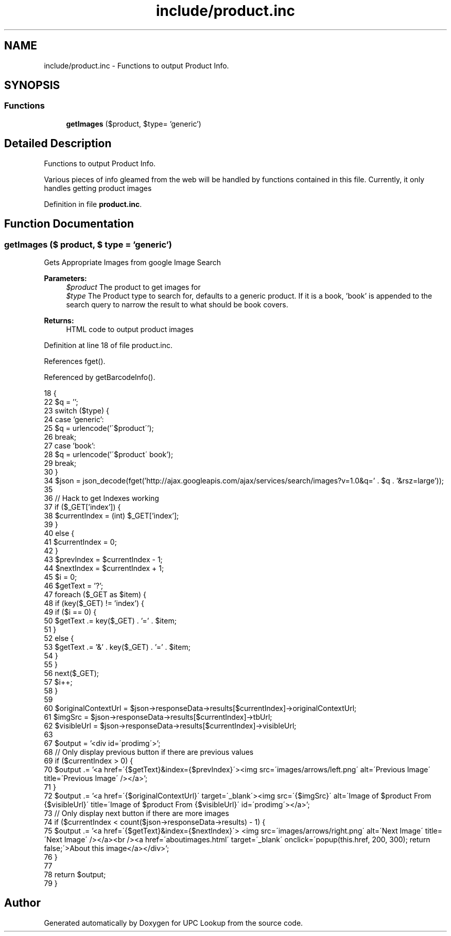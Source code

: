 .TH "include/product.inc" 3 "8 May 2008" "Version 0.2" "UPC Lookup" \" -*- nroff -*-
.ad l
.nh
.SH NAME
include/product.inc \- Functions to output Product Info. 
.SH SYNOPSIS
.br
.PP
.SS "Functions"

.in +1c
.ti -1c
.RI "\fBgetImages\fP ($product, $type= 'generic')"
.br
.in -1c
.SH "Detailed Description"
.PP 
Functions to output Product Info. 

Various pieces of info gleamed from the web will be handled by functions contained in this file. Currently, it only handles getting product images 
.PP
Definition in file \fBproduct.inc\fP.
.SH "Function Documentation"
.PP 
.SS "getImages ($ product, $ type = \fC'generic'\fP)"
.PP
Gets Appropriate Images from google Image Search 
.PP
\fBParameters:\fP
.RS 4
\fI$product\fP The product to get images for 
.br
\fI$type\fP The Product type to search for, defaults to a generic product. If it is a book, 'book' is appended to the search query to narrow the result to what should be book covers. 
.RE
.PP
\fBReturns:\fP
.RS 4
HTML code to output product images 
.RE
.PP

.PP
Definition at line 18 of file product.inc.
.PP
References fget().
.PP
Referenced by getBarcodeInfo().
.PP
.nf
18                                                 {
22   $q = '';
23   switch ($type) {
24     case 'generic':
25       $q = urlencode('\'$product\'');
26       break;
27     case 'book':
28       $q = urlencode('\'$product\' book');
29       break;
30   }
34   $json = json_decode(fget('http://ajax.googleapis.com/ajax/services/search/images?v=1.0&q=' . $q . '&rsz=large'));
35 
36   // Hack to get Indexes working
37   if ($_GET['index']) {
38     $currentIndex = (int) $_GET['index'];
39   }
40   else {
41     $currentIndex = 0;
42   }
43   $prevIndex = $currentIndex - 1;
44   $nextIndex = $currentIndex + 1;
45   $i = 0;
46   $getText = '?';
47   foreach ($_GET as $item) {
48     if (key($_GET) != 'index') {
49       if ($i == 0) {
50         $getText .= key($_GET) . '=' . $item;
51       }
52       else {
53         $getText .= '&' . key($_GET) . '=' . $item;
54       }
55     }
56     next($_GET);
57     $i++;
58   }
59 
60   $originalContextUrl = $json->responseData->results[$currentIndex]->originalContextUrl;
61   $imgSrc = $json->responseData->results[$currentIndex]->tbUrl;
62   $visibleUrl = $json->responseData->results[$currentIndex]->visibleUrl;
63 
67   $output = '<div id=\'prodimg\'>';
68   // Only display previous button if there are previous values
69   if ($currentIndex > 0) {
70     $output .= '<a href=\'{$getText}&index={$prevIndex}\'><img src=\'images/arrows/left.png\' alt=\'Previous Image\' title=\'Previous Image\' /></a>';
71   }
72   $output .= '<a href=\'{$originalContextUrl}\' target=\'_blank\'><img src=\'{$imgSrc}\' alt=\'Image of $product From {$visibleUrl}\' title=\'Image of $product From {$visibleUrl}\' id=\'prodimg\'></a>';
73   // Only display next button if there are more images
74   if ($currentIndex < count($json->responseData->results) - 1) {
75    $output .= '<a href=\'{$getText}&index={$nextIndex}\'> <img src=\'images/arrows/right.png\' alt=\'Next Image\' title=\'Next Image\' /></a><br /><a href=\'aboutimages.html\' target=\'_blank\' onclick=\'popup(this.href, 200, 300); return false;\'>About this image</a></div>';
76   }
77 
78   return $output;
79 }
.fi
.PP
.SH "Author"
.PP 
Generated automatically by Doxygen for UPC Lookup from the source code.
